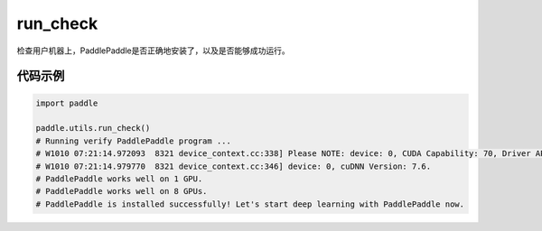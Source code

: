 .. _cn_api_paddle_utils_run_check:

run_check
-------------------------------

.. py:function:: paddle.utils.run_check()

检查用户机器上，PaddlePaddle是否正确地安装了，以及是否能够成功运行。


代码示例
::::::::::

.. code-block:: python

    import paddle

    paddle.utils.run_check()
    # Running verify PaddlePaddle program ...
    # W1010 07:21:14.972093  8321 device_context.cc:338] Please NOTE: device: 0, CUDA Capability: 70, Driver API Version: 11.0, Runtime API Version: 10.1
    # W1010 07:21:14.979770  8321 device_context.cc:346] device: 0, cuDNN Version: 7.6.
    # PaddlePaddle works well on 1 GPU.
    # PaddlePaddle works well on 8 GPUs.
    # PaddlePaddle is installed successfully! Let's start deep learning with PaddlePaddle now.

